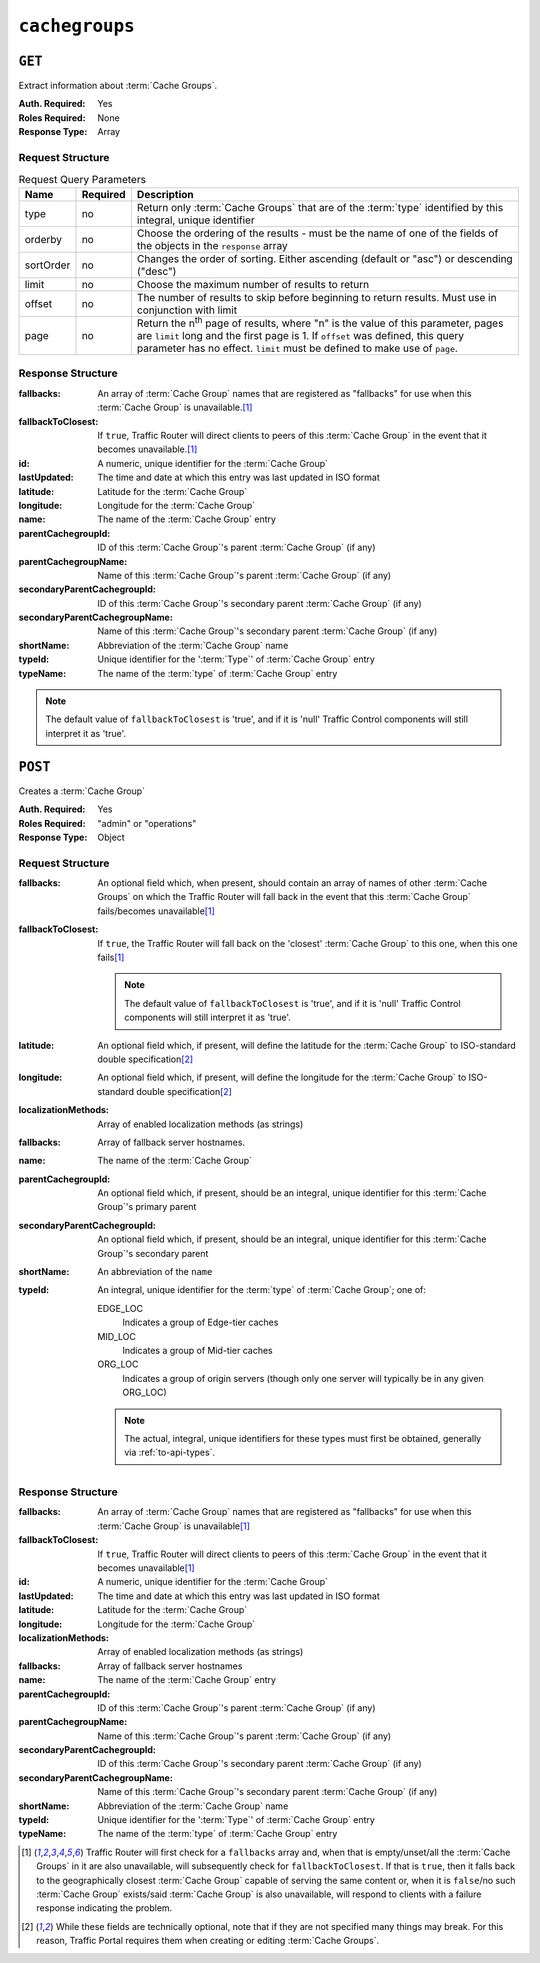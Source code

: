 ..
..
.. Licensed under the Apache License, Version 2.0 (the "License");
.. you may not use this file except in compliance with the License.
.. You may obtain a copy of the License at
..
..     http://www.apache.org/licenses/LICENSE-2.0
..
.. Unless required by applicable law or agreed to in writing, software
.. distributed under the License is distributed on an "AS IS" BASIS,
.. WITHOUT WARRANTIES OR CONDITIONS OF ANY KIND, either express or implied.
.. See the License for the specific language governing permissions and
.. limitations under the License.
..

.. _to-api-cachegroups:

***************
``cachegroups``
***************

``GET``
=======
Extract information about :term:`Cache Groups`.

:Auth. Required: Yes
:Roles Required: None
:Response Type:  Array

Request Structure
-----------------
.. table:: Request Query Parameters

	+-----------+----------+---------------------------------------------------------------------------------------------------------------+
	| Name      | Required | Description                                                                                                   |
	+===========+==========+===============================================================================================================+
	| type      | no       | Return only :term:`Cache Groups` that are of the :term:`type` identified by this integral, unique identifier  |
	+-----------+----------+---------------------------------------------------------------------------------------------------------------+
	| orderby   | no       | Choose the ordering of the results - must be the name of one of the fields of the objects in the ``response`` |
	|           |          | array                                                                                                         |
	+-----------+----------+---------------------------------------------------------------------------------------------------------------+
	| sortOrder | no       | Changes the order of sorting. Either ascending (default or "asc") or descending ("desc")                      |
	+-----------+----------+---------------------------------------------------------------------------------------------------------------+
	| limit     | no       | Choose the maximum number of results to return                                                                |
	+-----------+----------+---------------------------------------------------------------------------------------------------------------+
	| offset    | no       | The number of results to skip before beginning to return results. Must use in conjunction with limit          |
	+-----------+----------+---------------------------------------------------------------------------------------------------------------+
	| page      | no       | Return the n\ :sup:`th` page of results, where "n" is the value of this parameter, pages are ``limit`` long   |
	|           |          | and the first page is 1. If ``offset`` was defined, this query parameter has no effect. ``limit`` must be     |
	|           |          | defined to make use of ``page``.                                                                              |
	+-----------+----------+---------------------------------------------------------------------------------------------------------------+

.. code-block:: http
	:caption: Request Example

	GET /api/1.3/cachegroups?type=23 HTTP/1.1
	Host: trafficops.infra.ciab.test
	User-Agent: curl/7.47.0
	Accept: */*
	Cookie: mojolicious=...


Response Structure
------------------
:fallbacks: An array of :term:`Cache Group` names that are registered as "fallbacks" for use when this :term:`Cache Group` is unavailable.\ [#fallbacks]_

	.. versionadded:: ATCv4.0

		This field was added to all versions of this endpoint with Apache Traffic Control version 4.0

:fallbackToClosest:             If ``true``, Traffic Router will direct clients to peers of this :term:`Cache Group` in the event that it becomes unavailable.\ [#fallbacks]_
:id:                            A numeric, unique identifier for the :term:`Cache Group`
:lastUpdated:                   The time and date at which this entry was last updated in ISO format
:latitude:                      Latitude for the :term:`Cache Group`
:longitude:                     Longitude for the :term:`Cache Group`
:name:                          The name of the :term:`Cache Group` entry
:parentCachegroupId:            ID of this :term:`Cache Group`'s parent :term:`Cache Group` (if any)
:parentCachegroupName:          Name of this :term:`Cache Group`'s parent :term:`Cache Group` (if any)
:secondaryParentCachegroupId:   ID of this :term:`Cache Group`'s secondary parent :term:`Cache Group` (if any)
:secondaryParentCachegroupName: Name of this :term:`Cache Group`'s secondary parent :term:`Cache Group` (if any)
:shortName:                     Abbreviation of the :term:`Cache Group` name
:typeId:                        Unique identifier for the ':term:`Type`' of :term:`Cache Group` entry
:typeName:                      The name of the :term:`type` of :term:`Cache Group` entry

.. note:: The default value of ``fallbackToClosest`` is 'true', and if it is 'null' Traffic Control components will still interpret it as 'true'.

.. code-block:: http
	:caption: Response Example

	HTTP/1.1 200 OK
	Access-Control-Allow-Credentials: true
	Access-Control-Allow-Headers: Origin, X-Requested-With, Content-Type, Accept, Set-Cookie, Cookie
	Access-Control-Allow-Methods: POST,GET,OPTIONS,PUT,DELETE
	Access-Control-Allow-Origin: *
	Content-Type: application/json
	Set-Cookie: mojolicious=...; Path=/; Expires=Mon, 18 Nov 2019 17:40:54 GMT; Max-Age=3600; HttpOnly
	Whole-Content-Sha512: oV6ifEgoFy+v049tVjSsRdWQf4bxjrUvIYfDdgpUtlxiC7gzCv31m5bXQ8EUBW4eg2hfYM+BsGvJpnNDZB7pUg==
	X-Server-Name: traffic_ops_golang/
	Date: Wed, 07 Nov 2018 19:46:36 GMT
	Content-Length: 379

	{ "response": [
		{
			"id": 7,
			"name": "CDN_in_a_Box_Edge",
			"shortName": "ciabEdge",
			"latitude": 38.897663,
			"longitude": -77.036574,
			"parentCachegroupName": "CDN_in_a_Box_Mid",
			"parentCachegroupId": 6,
			"secondaryParentCachegroupName": null,
			"secondaryParentCachegroupId": null,
			"fallbackToClosest": [],
			"localizationMethods": [],
			"typeName": "EDGE_LOC",
			"typeId": 23,
			"lastUpdated": "2018-11-07 14:45:43+00",
			"fallbacks": []
		}
	]}


``POST``
========
Creates a :term:`Cache Group`

:Auth. Required: Yes
:Roles Required: "admin" or "operations"
:Response Type:  Object

Request Structure
-----------------
:fallbacks: An optional field which, when present, should contain an array of names of other :term:`Cache Groups` on which the Traffic Router will fall back in the event that this :term:`Cache Group` fails/becomes unavailable\ [#fallbacks]_

	.. versionadded:: ATCv4.0

		Support for this field was added to all versions of this endpoint with Apache Traffic Control version 4.0

:fallbackToClosest: If ``true``, the Traffic Router will fall back on the 'closest' :term:`Cache Group` to this one, when this one fails\ [#fallbacks]_

	.. note:: The default value of ``fallbackToClosest`` is 'true', and if it is 'null' Traffic Control components will still interpret it as 'true'.

:latitude:                    An optional field which, if present, will define the latitude for the :term:`Cache Group` to ISO-standard double specification\ [#optional]_
:longitude:                   An optional field which, if present, will define the longitude for the :term:`Cache Group` to ISO-standard double specification\ [#optional]_
:localizationMethods:         Array of enabled localization methods (as strings)
:fallbacks:                   Array of fallback server hostnames.
:name:                        The name of the :term:`Cache Group`
:parentCachegroupId:          An optional field which, if present, should be an integral, unique identifier for this :term:`Cache Group`'s primary parent
:secondaryParentCachegroupId: An optional field which, if present, should be an integral, unique identifier for this :term:`Cache Group`'s secondary parent
:shortName:                   An abbreviation of the ``name``
:typeId:                      An integral, unique identifier for the :term:`type` of :term:`Cache Group`; one of:

	EDGE_LOC
		Indicates a group of Edge-tier caches
	MID_LOC
		Indicates a group of Mid-tier caches
	ORG_LOC
		Indicates a group of origin servers (though only one server will typically be in any given ORG_LOC)

	.. note:: The actual, integral, unique identifiers for these types must first be obtained, generally via :ref:`to-api-types`.

.. code-block:: http
	:caption: Request Example

	POST /api/1.1/cachegroups HTTP/1.1
	Host: trafficops.infra.ciab.test
	User-Agent: curl/7.47.0
	Accept: */*
	Cookie: mojolicious=...
	Content-Length: 252
	Content-Type: application/x-www-form-urlencoded

	{
		"fallbackToClosest": false,
		"latitude": 0,
		"longitude": 0,
		"localizationMethods": [],
		"fallbacks": [],
		"name": "test",
		"parentCachegroupId": 7,
		"shortName": "test",
		"typeId": 23
	}

Response Structure
------------------
:fallbacks: An array of :term:`Cache Group` names that are registered as "fallbacks" for use when this :term:`Cache Group` is unavailable\ [#fallbacks]_

	.. versionadded:: ATCv4.0

		This field was added to all versions of this endpoint with Apache Traffic Control version 4.0

:fallbackToClosest:             If ``true``, Traffic Router will direct clients to peers of this :term:`Cache Group` in the event that it becomes unavailable\ [#fallbacks]_
:id:                            A numeric, unique identifier for the :term:`Cache Group`
:lastUpdated:                   The time and date at which this entry was last updated in ISO format
:latitude:                      Latitude for the :term:`Cache Group`
:longitude:                     Longitude for the :term:`Cache Group`
:localizationMethods:           Array of enabled localization methods (as strings)
:fallbacks:                     Array of fallback server hostnames
:name:                          The name of the :term:`Cache Group` entry
:parentCachegroupId:            ID of this :term:`Cache Group`'s parent :term:`Cache Group` (if any)
:parentCachegroupName:          Name of this :term:`Cache Group`'s parent :term:`Cache Group` (if any)
:secondaryParentCachegroupId:   ID of this :term:`Cache Group`'s secondary parent :term:`Cache Group` (if any)
:secondaryParentCachegroupName: Name of this :term:`Cache Group`'s secondary parent :term:`Cache Group` (if any)
:shortName:                     Abbreviation of the :term:`Cache Group` name
:typeId:                        Unique identifier for the ':term:`Type`' of :term:`Cache Group` entry
:typeName:                      The name of the :term:`type` of :term:`Cache Group` entry


.. code-block:: http
	:caption: Response Example

	HTTP/1.1 200 OK
	Access-Control-Allow-Credentials: true
	Access-Control-Allow-Headers: Origin, X-Requested-With, Content-Type, Accept, Set-Cookie, Cookie
	Access-Control-Allow-Methods: POST,GET,OPTIONS,PUT,DELETE
	Access-Control-Allow-Origin: *
	Content-Type: application/json
	Set-Cookie: mojolicious=...; Path=/; Expires=Mon, 18 Nov 2019 17:40:54 GMT; Max-Age=3600; HttpOnly
	Whole-Content-Sha512: YvZlh3rpfl3nBq6SbNVhbkt3IvckbB9amqGW2JhLxWK9K3cxjBq5J2sIHBUhrLKUhE9afpxtvaYrLRxjt1/YMQ==
	X-Server-Name: traffic_ops_golang/
	Date: Wed, 07 Nov 2018 22:11:50 GMT
	Content-Length: 379

	{ "alerts": [
		{
			"text": "cachegroup was created.",
			"level": "success"
		}
	],
	"response": {
		"id": 10,
		"name": "test",
		"shortName": "test",
		"latitude": 0,
		"longitude": 0,
		"parentCachegroupName": "CDN_in_a_Box_Mid",
		"parentCachegroupId": 7,
		"secondaryParentCachegroupName": null,
		"secondaryParentCachegroupId": null,
		"fallbackToClosest": false,
		"localizationMethods": [],
		"fallbacks": [],
		"typeName": "EDGE_LOC",
		"typeId": 23,
		"lastUpdated": "2018-11-07 22:11:50+00"
	}}

.. [#fallbacks] Traffic Router will first check for a ``fallbacks`` array and, when that is empty/unset/all the :term:`Cache Groups` in it are also unavailable, will subsequently check for ``fallbackToClosest``. If that is ``true``, then it falls back to the geographically closest :term:`Cache Group` capable of serving the same content or, when it is ``false``/no such :term:`Cache Group` exists/said :term:`Cache Group` is also unavailable, will respond to clients with a failure response indicating the problem.
.. [#optional] While these fields are technically optional, note that if they are not specified many things may break. For this reason, Traffic Portal requires them when creating or editing :term:`Cache Groups`.

.. This doesn't appear to exist anymore - can't reproduce in CIAB nor production
.. ``/api/1.1/cachegroups/:parameter_id/parameter/available``
.. ==========================================================
